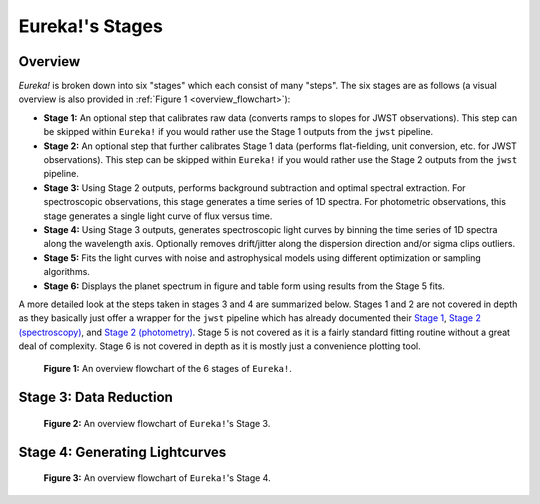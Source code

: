 .. _stages:

Eureka!'s Stages
================

Overview
--------

`Eureka!` is broken down into six "stages" which each consist of many "steps". The six stages are as follows (a visual overview is also provided in :ref:`Figure 1 <overview_flowchart>`):

- **Stage 1:** An optional step that calibrates raw data (converts ramps to slopes for JWST observations).
  This step can be skipped within ``Eureka!`` if you would rather use the Stage 1 outputs from the ``jwst`` pipeline.
- **Stage 2:** An optional step that further calibrates Stage 1 data (performs flat-fielding, unit conversion, etc.
  for JWST observations). This step can be skipped within ``Eureka!`` if you would rather use the Stage 2 outputs
  from the ``jwst`` pipeline.
- **Stage 3:** Using Stage 2 outputs, performs background subtraction and optimal spectral extraction. For
  spectroscopic observations, this stage generates a time series of 1D spectra. For photometric observations,
  this stage generates a single light curve of flux versus time.
- **Stage 4:** Using Stage 3 outputs, generates spectroscopic light curves by binning the time series of 1D
  spectra along the wavelength axis. Optionally removes drift/jitter along the dispersion direction and/or sigma clips outliers.
- **Stage 5:** Fits the light curves with noise and astrophysical models using different optimization or sampling algorithms.
- **Stage 6:** Displays the planet spectrum in figure and table form using results from the Stage 5 fits.

A more detailed look at the steps taken in stages 3 and 4 are summarized below.
Stages 1 and 2 are not covered in depth as they basically just offer a wrapper for the ``jwst`` pipeline which has already documented their
`Stage 1 <https://jwst-pipeline.readthedocs.io/en/latest/jwst/pipeline/calwebb_detector1.html>`_,
`Stage 2 (spectroscopy) <https://jwst-pipeline.readthedocs.io/en/latest/jwst/pipeline/calwebb_spec2.html>`_, and
`Stage 2 (photometry) <https://jwst-pipeline.readthedocs.io/en/latest/jwst/pipeline/calwebb_image2.html>`_.
Stage 5 is not covered as it is a fairly standard fitting routine without a great deal of complexity.
Stage 6 is not covered in depth as it is mostly just a convenience plotting tool.

.. _overview_flowchart:

.. figure:: ../media/stages_flowchart.png
  :alt: An overview flowchart of the 6 stages of Eureka!.

  **Figure 1:** An overview flowchart of the 6 stages of ``Eureka!``.



Stage 3: Data Reduction
-----------------------

.. _stage3_flowchart:

.. figure:: ../media/stage3_flowchart.png
  :alt: An overview flowchart of Eureka!'s Stage 3.

  **Figure 2:** An overview flowchart of ``Eureka!``'s Stage 3.



Stage 4: Generating Lightcurves
-------------------------------

.. _stage4_flowchart:

.. figure:: ../media/stage4_flowchart.png
  :alt: An overview flowchart of Eureka!'s Stage 4.

  **Figure 3:** An overview flowchart of ``Eureka!``'s Stage 4.
